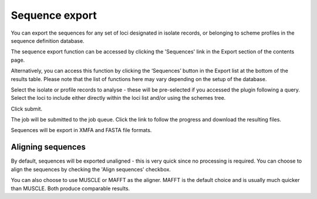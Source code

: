 ***************
Sequence export
***************
You can export the sequences for any set of loci designated in isolate records,
or belonging to scheme profiles in the sequence definition database.

The sequence export function can be accessed by clicking the 'Sequences' link 
in the Export section of the contents page.

.. image:: /images/data_export/sequence_export.png

Alternatively, you can access this function by clicking the ‘Sequences’ button
in the Export list at the bottom of the results table. Please note that the
list of functions here may vary depending on the setup of the database.

.. image:: /images/data_export/sequence_export2.png

Select the isolate or profile records to analyse - these will be pre-selected
if you accessed the plugin following a query. Select the loci to include either
directly within the loci list and/or using the schemes tree.

.. image:: /images/data_export/sequence_export3.png

Click submit.

.. image:: /images/data_export/sequence_export4.png

The job will be submitted to the job queue.  Click the link to follow the
progress and download the resulting files.

Sequences will be export in XMFA and FASTA file formats.

.. image:: /images/data_export/sequence_export5.png

Aligning sequences
==================
By default, sequences will be exported unaligned - this is very quick since no 
processing is required.  You can choose to align the sequences by checking 
the 'Align sequences' checkbox.

.. image:: /images/data_export/sequence_export6.png

You can also choose to use MUSCLE or MAFFT as the aligner.  MAFFT is the 
default choice and is usually much quicker than MUSCLE.  Both produce 
comparable results.
